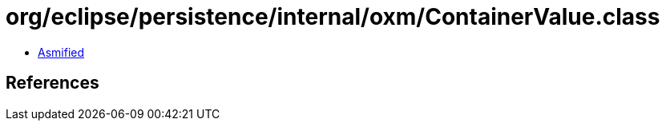 = org/eclipse/persistence/internal/oxm/ContainerValue.class

 - link:ContainerValue-asmified.java[Asmified]

== References

